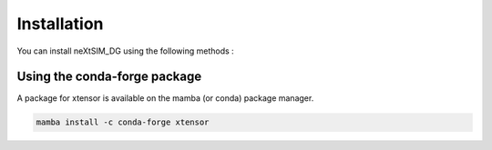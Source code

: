 .. Copyright (c) 2021, Nansen Environmental and Remote Sensing Center

.. raw:: html



Installation
============

You can install neXtSIM_DG using the following methods :



Using the conda-forge package
-----------------------------

A package for xtensor is available on the mamba (or conda) package manager.

.. code::

    mamba install -c conda-forge xtensor
